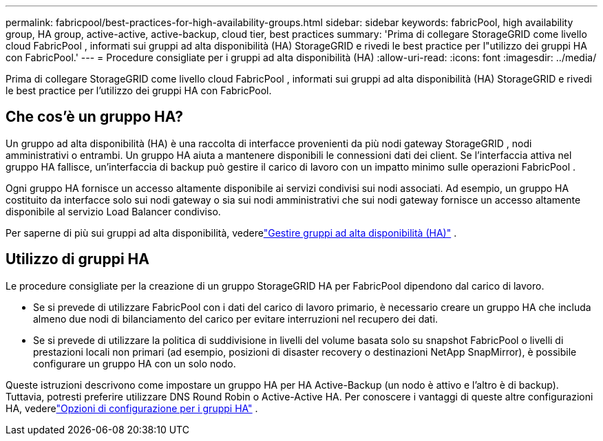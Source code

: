 ---
permalink: fabricpool/best-practices-for-high-availability-groups.html 
sidebar: sidebar 
keywords: fabricPool, high availability group, HA group, active-active, active-backup, cloud tier, best practices 
summary: 'Prima di collegare StorageGRID come livello cloud FabricPool , informati sui gruppi ad alta disponibilità (HA) StorageGRID e rivedi le best practice per l"utilizzo dei gruppi HA con FabricPool.' 
---
= Procedure consigliate per i gruppi ad alta disponibilità (HA)
:allow-uri-read: 
:icons: font
:imagesdir: ../media/


[role="lead"]
Prima di collegare StorageGRID come livello cloud FabricPool , informati sui gruppi ad alta disponibilità (HA) StorageGRID e rivedi le best practice per l'utilizzo dei gruppi HA con FabricPool.



== Che cos'è un gruppo HA?

Un gruppo ad alta disponibilità (HA) è una raccolta di interfacce provenienti da più nodi gateway StorageGRID , nodi amministrativi o entrambi.  Un gruppo HA aiuta a mantenere disponibili le connessioni dati dei client.  Se l'interfaccia attiva nel gruppo HA fallisce, un'interfaccia di backup può gestire il carico di lavoro con un impatto minimo sulle operazioni FabricPool .

Ogni gruppo HA fornisce un accesso altamente disponibile ai servizi condivisi sui nodi associati.  Ad esempio, un gruppo HA costituito da interfacce solo sui nodi gateway o sia sui nodi amministrativi che sui nodi gateway fornisce un accesso altamente disponibile al servizio Load Balancer condiviso.

Per saperne di più sui gruppi ad alta disponibilità, vederelink:../admin/managing-high-availability-groups.html["Gestire gruppi ad alta disponibilità (HA)"] .



== Utilizzo di gruppi HA

Le procedure consigliate per la creazione di un gruppo StorageGRID HA per FabricPool dipendono dal carico di lavoro.

* Se si prevede di utilizzare FabricPool con i dati del carico di lavoro primario, è necessario creare un gruppo HA che includa almeno due nodi di bilanciamento del carico per evitare interruzioni nel recupero dei dati.
* Se si prevede di utilizzare la politica di suddivisione in livelli del volume basata solo su snapshot FabricPool o livelli di prestazioni locali non primari (ad esempio, posizioni di disaster recovery o destinazioni NetApp SnapMirror), è possibile configurare un gruppo HA con un solo nodo.


Queste istruzioni descrivono come impostare un gruppo HA per HA Active-Backup (un nodo è attivo e l'altro è di backup).  Tuttavia, potresti preferire utilizzare DNS Round Robin o Active-Active HA.  Per conoscere i vantaggi di queste altre configurazioni HA, vederelink:../admin/configuration-options-for-ha-groups.html["Opzioni di configurazione per i gruppi HA"] .
